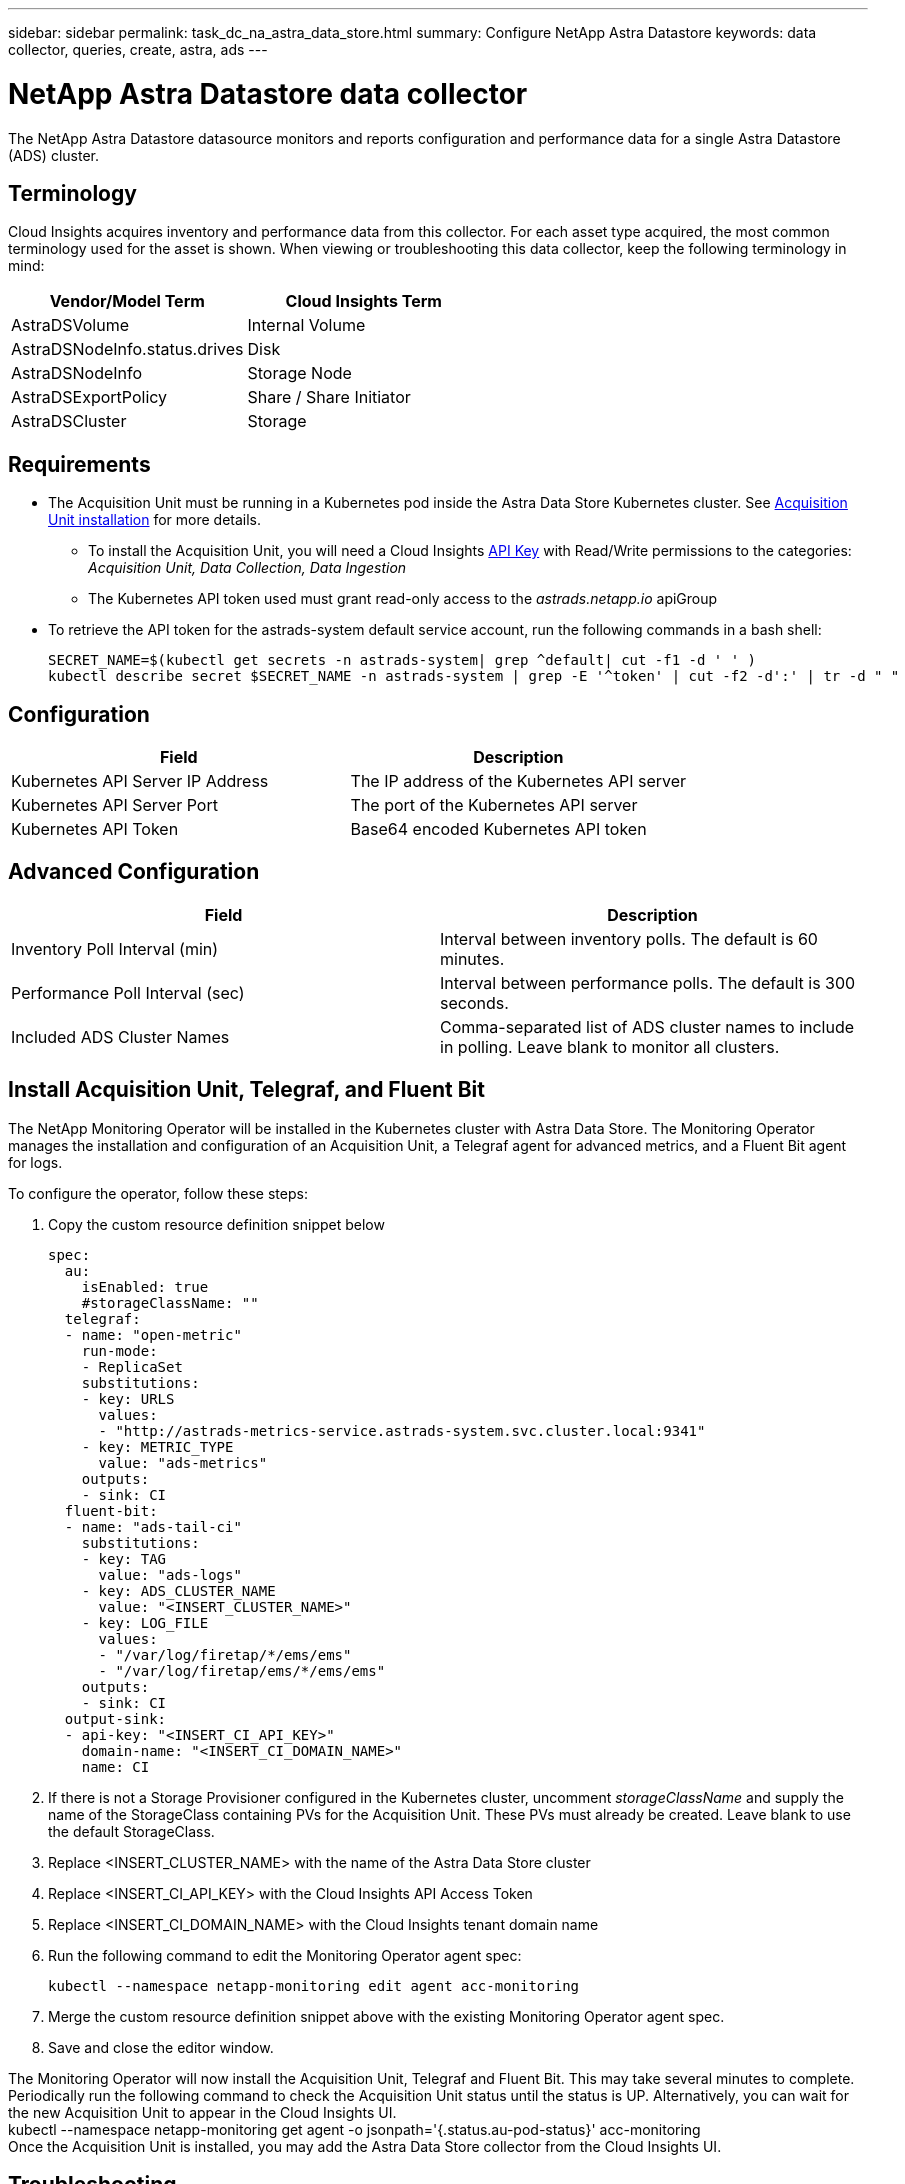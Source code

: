 ---
sidebar: sidebar
permalink: task_dc_na_astra_data_store.html
summary: Configure NetApp Astra Datastore
keywords: data collector, queries, create, astra, ads
---

= NetApp Astra Datastore data collector

:toc: macro
:hardbreaks:
:toclevels: 2
:nofooter:
:icons: font
:linkattrs:
:imagesdir: ./media/

[.lead]

The NetApp Astra Datastore datasource monitors and reports configuration and performance data for a single Astra Datastore (ADS) cluster. 

== Terminology

Cloud Insights acquires inventory and performance data from this collector. For each asset type acquired, the most common terminology used for the asset is shown. When viewing or troubleshooting this data collector, keep the following terminology in mind:

[cols=2*, options="header", cols"50,50"]
|===
|Vendor/Model Term | Cloud Insights Term
|AstraDSVolume|Internal Volume
|AstraDSNodeInfo.status.drives|Disk
|AstraDSNodeInfo|Storage Node
|AstraDSExportPolicy|Share / Share Initiator
|AstraDSCluster|Storage
|===


== Requirements

* The Acquisition Unit must be running in a Kubernetes pod inside the Astra Data Store Kubernetes cluster. See link:task_configure_acquisition_unit.html[Acquisition Unit installation] for more details.
//Alternative text: The Acquisition Unit must be deployed by the NetApp Monitoring Operator in the Astra Data Store Kubernetes cluster. See Acquisition Unit installation for more details.
** To install the Acquisition Unit, you will need a Cloud Insights link:API_Overview.html[API Key] with Read/Write  permissions to the categories: _Acquisition Unit, Data Collection, Data Ingestion_

** The Kubernetes API token used must grant read-only access to the _astrads.netapp.io_ apiGroup

* To retrieve the API token for the astrads-system default service account, run the following commands in a bash  shell:

 SECRET_NAME=$(kubectl get secrets -n astrads-system| grep ^default| cut -f1 -d ' ' )
 kubectl describe secret $SECRET_NAME -n astrads-system | grep -E '^token' | cut -f2 -d':' | tr -d " "
 

== Configuration
[cols=2*, options="header", cols"50,50"]
|===
|Field|Description
|Kubernetes API Server IP Address|The IP address of the Kubernetes API server
|Kubernetes API Server Port|The port of the Kubernetes API server
|Kubernetes API Token|Base64 encoded Kubernetes API token
|===

== Advanced Configuration

[cols=2*, options="header", cols"50,50"]
|===
|Field|Description
|Inventory Poll Interval (min)|Interval between inventory polls. The default is 60 minutes.
|Performance Poll Interval (sec)|Interval between performance polls. The default is 300 seconds. 
|Included ADS Cluster Names|Comma-separated list of ADS cluster names to include in polling. Leave blank to monitor all clusters.
|===


== Install Acquisition Unit, Telegraf, and Fluent Bit

The NetApp Monitoring Operator will be installed in the Kubernetes cluster with Astra Data Store. The Monitoring Operator manages the installation and configuration of an Acquisition Unit, a Telegraf agent for advanced metrics, and a Fluent Bit agent for logs. 

To configure the operator, follow these steps:

. Copy the custom resource definition snippet below

 spec:
   au:
     isEnabled: true
     #storageClassName: ""
   telegraf:
   - name: "open-metric"
     run-mode:
     - ReplicaSet
     substitutions:
     - key: URLS
       values:
       - "http://astrads-metrics-service.astrads-system.svc.cluster.local:9341"
     - key: METRIC_TYPE
       value: "ads-metrics"
     outputs:
     - sink: CI
   fluent-bit:
   - name: "ads-tail-ci"
     substitutions:
     - key: TAG
       value: "ads-logs"
     - key: ADS_CLUSTER_NAME
       value: "<INSERT_CLUSTER_NAME>"
     - key: LOG_FILE
       values:
       - "/var/log/firetap/*/ems/ems"
       - "/var/log/firetap/ems/*/ems/ems"
     outputs:
     - sink: CI
   output-sink:
   - api-key: "<INSERT_CI_API_KEY>"
     domain-name: "<INSERT_CI_DOMAIN_NAME>"
     name: CI

. If there is not a Storage Provisioner configured in the Kubernetes cluster, uncomment _storageClassName_ and supply the name of the StorageClass containing PVs for the Acquisition Unit. These PVs must already be created. Leave blank to use the default StorageClass.

. Replace <INSERT_CLUSTER_NAME> with the name of the Astra Data Store cluster

. Replace <INSERT_CI_API_KEY> with the Cloud Insights API Access Token

. Replace <INSERT_CI_DOMAIN_NAME> with the Cloud Insights tenant domain name

. Run the following command to edit the Monitoring Operator agent spec:
+
 kubectl --namespace netapp-monitoring edit agent acc-monitoring
 
. Merge the custom resource definition snippet above with the existing Monitoring Operator agent spec.

. Save and close the editor window.

The Monitoring Operator will now install the Acquisition Unit, Telegraf and Fluent Bit. This may take several minutes to complete.
Periodically run the following command to check the Acquisition Unit status until the status is UP. Alternatively, you can wait for the new Acquisition Unit to appear in the Cloud Insights UI.
 kubectl --namespace netapp-monitoring get agent -o jsonpath='{.status.au-pod-status}' acc-monitoring
Once the Acquisition Unit is installed, you may add the Astra Data Store collector from the Cloud Insights UI.


== Troubleshooting
Some things to try if you encounter problems with this data collector:

[cols=2*, options="header", cols"50,50"]
|===
|Problem:|Try this:
|You see an "Unauthorized" message
|Check that the Kubernetes API Token has permission to call APIs in the _astrads.netapp.io_ apiGroup
|"Unknown host: astrads-metrics-service.astrads-system.svc.cluster.local: Name or service not known"
|Verify the collector is installed in an Acquisition Unit pod running inside the ADS Kubernetes cluster.
Verify the astrads-metrics-service  is running the astrads-system  namespace.
|===

Additional information on this Data Collector may be found from the link:concept_requesting_support.html[Support] page or in the link:https://docs.netapp.com/us-en/cloudinsights/CloudInsightsDataCollectorSupportMatrix.pdf[Data Collector Support Matrix].

